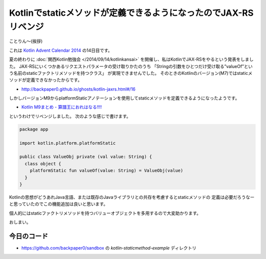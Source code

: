 Kotlinでstaticメソッドが定義できるようになったのでJAX-RSリベンジ
================================================================================

ことりん〜(挨拶)

これは `Kotlin Advent Calendar 2014 <http://www.adventar.org/calendars/477>`_
の14日目です。

夏の終わりに
:doc:`関西Kotlin勉強会 </2014/09/14/kotlinkansai>`
を開催し、私はKotlinでJAX-RSをやるという発表をしました。
JAX-RSにいくつかあるリクエストパラメータの受け取りかたのうち
「Stringの引数をひとつだけ受け取る”valueOf”という名前のstaticファクトリメソッドを持つクラス」
が実現できませんでした。
そのときのKotlinのバージョン(M7)ではstaticメソッドが定義できなかったからです。

* http://backpaper0.github.io/ghosts/kotlin-jaxrs.html#/16

しかしバージョンM9からplatformStaticアノテーションを使用してstaticメソッドを定義できるようになったようです。

* `Kotlin M9まとめ - 算譜王におれはなる!!!! <http://taro.hatenablog.jp/entry/2014/10/17/213252>`_

というわけでリベンジしました。
次のような感じで書けます。

.. code-block:: kotlin

   package app
   
   import kotlin.platform.platformStatic
   
   public class ValueObj private (val value: String) {
     class object {
       platformStatic fun valueOf(value: String) = ValueObj(value)
     }
   }

Kotlinの思想がどうあれJava言語、または既存のJavaライブラリとの共存を考慮するとstaticメソッドの
定義は必要だろうなーと思っていたのでこの機能追加は良いと思います。

個人的にはstaticファクトリメソッドを持つバリューオブジェクトを多用するので大変助かります。

おしまい。

今日のコード
--------------------------------------------------------------------------------

* https://github.com/backpaper0/sandbox の `kotlin-staticmethod-example` ディレクトリ

.. author:: default
.. categories:: none
.. tags:: Kotlin, JAX-RS
.. comments::

